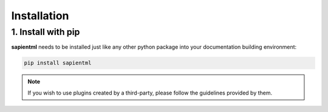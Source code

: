 ============
Installation
============

1. Install with pip
===================

**sapientml** needs to be installed just like any other python package
into your documentation building environment:

.. code-block:: bash

   pip install sapientml

.. note::
   If you wish to use plugins created by a third-party, please follow the guidelines provided by them.